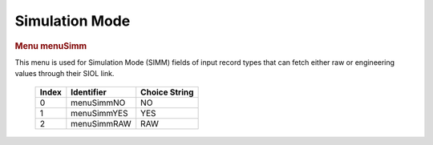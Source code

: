 Simulation Mode
===============

.. container:: pod

   .. rubric:: Menu menuSimm
      :name: menu-menusimm

   This menu is used for Simulation Mode (SIMM) fields of input record
   types that can fetch either raw or engineering values through their
   SIOL link.

      ===== =========== =============
      Index Identifier  Choice String
      ===== =========== =============
      0     menuSimmNO  NO
      1     menuSimmYES YES
      2     menuSimmRAW RAW
      ===== =========== =============
